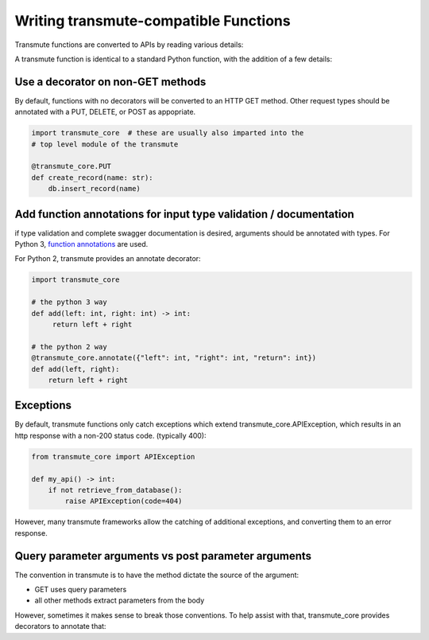 ======================================
Writing transmute-compatible Functions
======================================

Transmute functions are converted to APIs by reading various details:

A transmute function is identical to a standard Python function, with the
addition of a few details:

----------------------------------
Use a decorator on non-GET methods
----------------------------------

By default, functions with no decorators will be converted to an HTTP GET method.
Other request types should be annotated with a PUT, DELETE, or POST as appopriate.

.. code-block:: python

    import transmute_core  # these are usually also imparted into the
    # top level module of the transmute

    @transmute_core.PUT
    def create_record(name: str):
        db.insert_record(name)


------------------------------------------------------------------
Add function annotations for input type validation / documentation
------------------------------------------------------------------

if type validation and complete swagger documentation is desired,
arguments should be annotated with types.  For Python 3, `function
annotations <https://www.python.org/dev/peps/pep-3107/>`_ are used.

For Python 2, transmute provides an annotate decorator:

.. code-block:: python

   import transmute_core

   # the python 3 way
   def add(left: int, right: int) -> int:
        return left + right

   # the python 2 way
   @transmute_core.annotate({"left": int, "right": int, "return": int})
   def add(left, right):
       return left + right


----------
Exceptions
----------

.. todo:: ref transmute-core

By default, transmute functions only catch exceptions which extend
transmute_core.APIException, which results in an http response with a
non-200 status code. (typically 400):


.. code-block:: python

    from transmute_core import APIException

    def my_api() -> int:
        if not retrieve_from_database():
            raise APIException(code=404)

However, many transmute frameworks allow the catching of additional
exceptions, and converting them to an error response.


-----------------------------------------------------
Query parameter arguments vs post parameter arguments
-----------------------------------------------------

The convention in transmute is to have the method dictate the source of the
argument:

* GET uses query parameters
* all other methods extract parameters from the body

However, sometimes it makes sense to break those conventions. To help assist with that,
transmute_core provides decorators to annotate that:

.. code-block:: python
